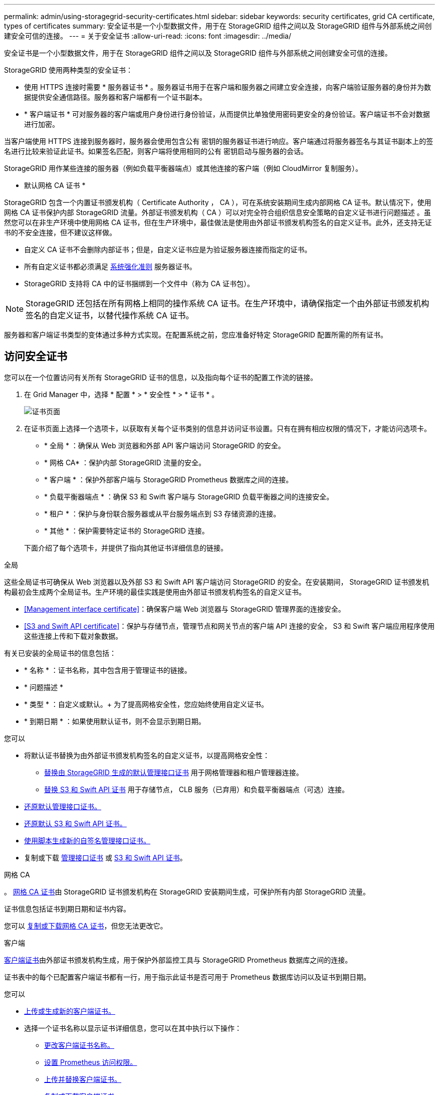 ---
permalink: admin/using-storagegrid-security-certificates.html 
sidebar: sidebar 
keywords: security certificates, grid CA certificate, types of certificates 
summary: 安全证书是一个小型数据文件，用于在 StorageGRID 组件之间以及 StorageGRID 组件与外部系统之间创建安全可信的连接。 
---
= 关于安全证书
:allow-uri-read: 
:icons: font
:imagesdir: ../media/


[role="lead"]
安全证书是一个小型数据文件，用于在 StorageGRID 组件之间以及 StorageGRID 组件与外部系统之间创建安全可信的连接。

StorageGRID 使用两种类型的安全证书：

* 使用 HTTPS 连接时需要 * 服务器证书 * 。服务器证书用于在客户端和服务器之间建立安全连接，向客户端验证服务器的身份并为数据提供安全通信路径。服务器和客户端都有一个证书副本。
* * 客户端证书 * 可对服务器的客户端或用户身份进行身份验证，从而提供比单独使用密码更安全的身份验证。客户端证书不会对数据进行加密。


当客户端使用 HTTPS 连接到服务器时，服务器会使用包含公有 密钥的服务器证书进行响应。客户端通过将服务器签名与其证书副本上的签名进行比较来验证此证书。如果签名匹配，则客户端将使用相同的公有 密钥启动与服务器的会话。

StorageGRID 用作某些连接的服务器（例如负载平衡器端点）或其他连接的客户端（例如 CloudMirror 复制服务）。

* 默认网格 CA 证书 *

StorageGRID 包含一个内置证书颁发机构（ Certificate Authority ， CA ），可在系统安装期间生成内部网格 CA 证书。默认情况下，使用网格 CA 证书保护内部 StorageGRID 流量。外部证书颁发机构（ CA ）可以对完全符合组织信息安全策略的自定义证书进行问题描述 。虽然您可以在非生产环境中使用网格 CA 证书，但在生产环境中，最佳做法是使用由外部证书颁发机构签名的自定义证书。此外，还支持无证书的不安全连接，但不建议这样做。

* 自定义 CA 证书不会删除内部证书；但是，自定义证书应是为验证服务器连接而指定的证书。
* 所有自定义证书都必须满足 xref:../harden/index.adoc[系统强化准则] 服务器证书。
* StorageGRID 支持将 CA 中的证书捆绑到一个文件中（称为 CA 证书包）。



NOTE: StorageGRID 还包括在所有网格上相同的操作系统 CA 证书。在生产环境中，请确保指定一个由外部证书颁发机构签名的自定义证书，以替代操作系统 CA 证书。

服务器和客户端证书类型的变体通过多种方式实现。在配置系统之前，您应准备好特定 StorageGRID 配置所需的所有证书。



== 访问安全证书

您可以在一个位置访问有关所有 StorageGRID 证书的信息，以及指向每个证书的配置工作流的链接。

. 在 Grid Manager 中，选择 * 配置 * > * 安全性 * > * 证书 * 。
+
image::security_certificates.png[证书页面]

. 在证书页面上选择一个选项卡，以获取有关每个证书类别的信息并访问证书设置。只有在拥有相应权限的情况下，才能访问选项卡。
+
** * 全局 * ：确保从 Web 浏览器和外部 API 客户端访问 StorageGRID 的安全。
** * 网格 CA* ：保护内部 StorageGRID 流量的安全。
** * 客户端 * ：保护外部客户端与 StorageGRID Prometheus 数据库之间的连接。
** * 负载平衡器端点 * ：确保 S3 和 Swift 客户端与 StorageGRID 负载平衡器之间的连接安全。
** * 租户 * ：保护与身份联合服务器或从平台服务端点到 S3 存储资源的连接。
** * 其他 * ：保护需要特定证书的 StorageGRID 连接。


+
下面介绍了每个选项卡，并提供了指向其他证书详细信息的链接。



[role="tabbed-block"]
====
.全局
--
这些全局证书可确保从 Web 浏览器以及外部 S3 和 Swift API 客户端访问 StorageGRID 的安全。在安装期间， StorageGRID 证书颁发机构最初会生成两个全局证书。生产环境的最佳实践是使用由外部证书颁发机构签名的自定义证书。

* <<Management interface certificate>>：确保客户端 Web 浏览器与 StorageGRID 管理界面的连接安全。
* <<S3 and Swift API certificate>>：保护与存储节点，管理节点和网关节点的客户端 API 连接的安全， S3 和 Swift 客户端应用程序使用这些连接上传和下载对象数据。


有关已安装的全局证书的信息包括：

* * 名称 * ：证书名称，其中包含用于管理证书的链接。
* * 问题描述 *
* * 类型 * ：自定义或默认。+ 为了提高网格安全性，您应始终使用自定义证书。
* * 到期日期 * ：如果使用默认证书，则不会显示到期日期。


您可以

* 将默认证书替换为由外部证书颁发机构签名的自定义证书，以提高网格安全性：
+
** xref:configuring-custom-server-certificate-for-grid-manager-tenant-manager.adoc[替换由 StorageGRID 生成的默认管理接口证书] 用于网格管理器和租户管理器连接。
** xref:configuring-custom-server-certificate-for-storage-node-or-clb.adoc[替换 S3 和 Swift API 证书] 用于存储节点， CLB 服务（已弃用）和负载平衡器端点（可选）连接。


* xref:configuring-custom-server-certificate-for-grid-manager-tenant-manager.adoc#restore-the-default-management-interface-certificate[还原默认管理接口证书。]
* xref:configuring-custom-server-certificate-for-storage-node-or-clb.adoc#restore-the-default-s3-and-swift-api-certificate[还原默认 S3 和 Swift API 证书。]
* xref:configuring-custom-server-certificate-for-grid-manager-tenant-manager.adoc#use-a-script-to-generate-a-new-self-signed-management-interface-certificate[使用脚本生成新的自签名管理接口证书。]
* 复制或下载 xref:configuring-custom-server-certificate-for-grid-manager-tenant-manager.adoc#download-or-copy-the-management-interface-certificate[管理接口证书] 或 xref:configuring-custom-server-certificate-for-storage-node-or-clb.adoc#download-or-copy-the-s3-and-swift-api-certificate[S3 和 Swift API 证书]。


--
.网格 CA
--
。 <<gridca_details,网格 CA 证书>>由 StorageGRID 证书颁发机构在 StorageGRID 安装期间生成，可保护所有内部 StorageGRID 流量。

证书信息包括证书到期日期和证书内容。

您可以 xref:copying-storagegrid-system-ca-certificate.adoc[复制或下载网格 CA 证书]，但您无法更改它。

--
.客户端
--
<<adminclientcert_details,客户端证书>>由外部证书颁发机构生成，用于保护外部监控工具与 StorageGRID Prometheus 数据库之间的连接。

证书表中的每个已配置客户端证书都有一行，用于指示此证书是否可用于 Prometheus 数据库访问以及证书到期日期。

您可以

* xref:configuring-administrator-client-certificates.adoc#add-client-certificates[上传或生成新的客户端证书。]
* 选择一个证书名称以显示证书详细信息，您可以在其中执行以下操作：
+
** xref:configuring-administrator-client-certificates.adoc#edit-client-certificates[更改客户端证书名称。]
** xref:configuring-administrator-client-certificates.adoc#edit-client-certificates[设置 Prometheus 访问权限。]
** xref:configuring-administrator-client-certificates.adoc#edit-client-certificates[上传并替换客户端证书。]
** xref:configuring-administrator-client-certificates.adoc#download-or-copy-client-certificates[复制或下载客户端证书。]
** xref:configuring-administrator-client-certificates.adoc#remove-client-certificates[删除客户端证书。]


* 选择 * 操作 * 以快速执行 xref:configuring-administrator-client-certificates.adoc#edit-client-certificates[编辑]， xref:configuring-administrator-client-certificates.adoc#attach-new-client-certificate[附加]或 xref:configuring-administrator-client-certificates.adoc#remove-client-certificates[删除] 客户端证书。您最多可以选择 10 个客户端证书，并使用 * 操作 * > * 删除 * 一次删除这些证书。


--
.负载平衡器端点
--
<<Load balancer endpoint certificate,负载平衡器端点证书>>上载或生成的，用于保护 S3 和 Swift 客户端之间的连接以及网关节点和管理节点上的 StorageGRID 负载平衡器服务。

负载平衡器端点表对每个已配置的负载平衡器端点都有一行，用于指示此端点是否使用全局 S3 和 Swift API 证书或自定义负载平衡器端点证书。此外，还会显示每个证书的到期日期。


NOTE: 对端点证书所做的更改可能需要长达 15 分钟才能应用于所有节点。

您可以

* xref:configuring-load-balancer-endpoints.adoc[选择一个端点名称以打开一个浏览器选项卡，其中包含有关负载平衡器端点的信息，包括其证书详细信息。]
* xref:../fabricpool/creating-load-balancer-endpoint-for-fabricpool.adoc[为 FabricPool 指定负载平衡器端点证书。]
* xref:configuring-load-balancer-endpoints.adoc[使用全局 S3 和 Swift API 证书] 而不是生成新的负载平衡器端点证书。


--
.Tenants
--
租户可以使用 <<Identity federation certificate,身份联合服务器证书>> 或 <<Platform services endpoint certificate,平台服务端点证书>> 以确保其与 StorageGRID 的连接安全。

租户表中的每个租户都有一行，用于指示每个租户是否有权使用自己的身份源或平台服务。

您可以

* xref:../tenant/signing-in-to-tenant-manager.adoc[选择一个租户名称以登录到租户管理器]
* xref:../tenant/using-identity-federation.adoc[选择租户名称以查看租户身份联合详细信息]
* xref:../tenant/editing-platform-services-endpoint.adoc[选择租户名称以查看租户平台服务详细信息]
* xref:../tenant/creating-platform-services-endpoint.adoc[在创建端点期间指定平台服务端点证书]


--
.其他
--
StorageGRID 会将其他安全证书用于特定目的。这些证书按其功能名称列出。其他安全证书包括：

* <<Identity federation certificate,身份联合证书>>
* <<Cloud Storage Pool endpoint certificate,云存储池证书>>
* <<Key management server (KMS) certificate,密钥管理服务器（ KMS ）证书>>
* <<Single sign-on (SSO) certificate,单点登录证书>>
* <<Email alert notification certificate,通过电子邮件发送警报通知证书>>
* <<External syslog server certificate,外部系统日志服务器证书>>


信息指示函数使用的证书类型及其服务器和客户端证书的到期日期（如果适用）。选择功能名称将打开一个浏览器选项卡，您可以在此查看和编辑证书详细信息。


NOTE: 只有在拥有相应权限的情况下，才能查看和访问其他证书的信息。

您可以

* xref:using-identity-federation.adoc[查看和编辑身份联合证书]
* xref:kms-adding.adoc[上传密钥管理服务器（ KMS ）服务器和客户端证书]
* xref:../ilm/creating-cloud-storage-pool.adoc[为 S3 ， C2S S3 或 Azure 指定云存储池证书]
* xref:creating-relying-party-trusts-in-ad-fs.adoc#creating-a-relying-party-trust-manually[手动为依赖方信任指定 SSO 证书]
* xref:../monitor/email-alert-notifications.adoc[指定警报电子邮件通知的证书]
* xref:../monitor/configuring-syslog-server.adoc#attach-certificate.adoc[指定外部系统日志服务器证书]


--
====


== 安全证书详细信息

下面介绍了每种类型的安全证书，并提供了指向包含实施说明的文章的链接。



=== 管理接口证书

[cols="1a,1a,1a,1a"]
|===
| 证书类型 | Description | 导航位置 | 详细信息 


 a| 
服务器
 a| 
对客户端 Web 浏览器和 StorageGRID 管理界面之间的连接进行身份验证，使用户能够访问网格管理器和租户管理器，而不会出现安全警告。

此证书还会对网格管理 API 和租户管理 API 连接进行身份验证。

您可以使用安装期间创建的默认证书，也可以上传自定义证书。
 a| 
* 配置 * > * 安全性 * > * 证书 * ，选择 * 全局 * 选项卡，然后选择 * 管理接口证书 *
 a| 
xref:configuring-custom-server-certificate-for-grid-manager-tenant-manager.adoc[配置管理接口证书]

|===


=== S3 和 Swift API 证书

[cols="1a,1a,1a,1a"]
|===
| 证书类型 | Description | 导航位置 | 详细信息 


 a| 
服务器
 a| 
对与存储节点，网关节点上已弃用的连接负载平衡器（ CLB ）服务以及负载平衡器端点（可选）的安全 S3 或 Swift 客户端连接进行身份验证。
 a| 
* 配置 * > * 安全性 * > * 证书 * ，选择 * 全局 * 选项卡，然后选择 * S3 和 Swift API 证书 *
 a| 
xref:configuring-custom-server-certificate-for-storage-node-or-clb.adoc[配置 S3 和 Swift API 证书]

|===


=== 网格 CA 证书

请参见 <<gridca_details,默认网格 CA 证书问题描述>>。



=== 管理员客户端证书

[cols="1a,1a,1a,1a"]
|===
| 证书类型 | Description | 导航位置 | 详细信息 


 a| 
客户端
 a| 
安装在每个客户端上，使 StorageGRID 能够对外部客户端访问进行身份验证。

* 允许授权的外部客户端访问 StorageGRID Prometheus 数据库。
* 允许使用外部工具安全监控 StorageGRID 。

 a| 
* 配置 * > * 安全性 * > * 证书 * ，然后选择 * 客户端 * 选项卡
 a| 
xref:configuring-administrator-client-certificates.adoc[配置客户端证书]

|===


=== 负载平衡器端点证书

[cols="1a,1a,1a,1a"]
|===
| 证书类型 | Description | 导航位置 | 详细信息 


 a| 
服务器
 a| 
对 S3 或 Swift 客户端与网关节点和管理节点上的 StorageGRID 负载平衡器服务之间的连接进行身份验证。您可以在配置负载平衡器端点时上传或生成负载平衡器证书。客户端应用程序在连接到 StorageGRID 时使用负载平衡器证书来保存和检索对象数据。

您也可以使用自定义版本的全局 <<S3 and Swift API certificate>> 用于对与负载平衡器服务的连接进行身份验证的证书。如果使用全局证书对负载平衡器连接进行身份验证，则无需为每个负载平衡器端点上传或生成单独的证书。

* 注意： * 用于负载平衡器身份验证的证书是正常 StorageGRID 操作期间使用量最多的证书。
 a| 
* 配置 * > * 网络 * > * 负载平衡器端点 *
 a| 
* xref:configuring-load-balancer-endpoints.adoc[配置负载平衡器端点]
* xref:../fabricpool/creating-load-balancer-endpoint-for-fabricpool.adoc[为 FabricPool 创建负载平衡器端点]


|===


=== 身份联合证书

[cols="1a,1a,1a,1a"]
|===
| 证书类型 | Description | 导航位置 | 详细信息 


 a| 
服务器
 a| 
对 StorageGRID 与外部身份提供程序（例如 Active Directory ， OpenLDAP 或 Oracle 目录服务器）之间的连接进行身份验证。用于身份联合，允许管理组和用户由外部系统管理。
 a| 
* 配置 * > * 访问控制 * > * 身份联合 *
 a| 
xref:using-identity-federation.adoc[使用身份联合]

|===


=== 平台服务端点证书

[cols="1a,1a,1a,1a"]
|===
| 证书类型 | Description | 导航位置 | 详细信息 


 a| 
服务器
 a| 
对从 StorageGRID 平台服务到 S3 存储资源的连接进行身份验证。
 a| 
* 租户管理器 * > * 存储（ S3 ） * > * 平台服务端点 *
 a| 
xref:../tenant/creating-platform-services-endpoint.adoc[创建平台服务端点]

xref:../tenant/editing-platform-services-endpoint.adoc[编辑平台服务端点]

|===


=== 云存储池端点证书

[cols="1a,1a,1a,1a"]
|===
| 证书类型 | Description | 导航位置 | 详细信息 


 a| 
服务器
 a| 
对从 StorageGRID 云存储池到外部存储位置（例如 S3 Glacier 或 Microsoft Azure Blob 存储）的连接进行身份验证。每种云提供商类型都需要一个不同的证书。
 a| 
* ILM * > * 存储池 *
 a| 
xref:../ilm/creating-cloud-storage-pool.adoc[创建云存储池]

|===


=== 密钥管理服务器（ KMS ）证书

[cols="1a,1a,1a,1a"]
|===
| 证书类型 | Description | 导航位置 | 详细信息 


 a| 
服务器和客户端
 a| 
对 StorageGRID 与外部密钥管理服务器（ KMS ）之间的连接进行身份验证，该服务器可为 StorageGRID 设备节点提供加密密钥。
 a| 
* 配置 * > * 安全性 * > * 密钥管理服务器 *
 a| 
xref:kms-adding.adoc[添加密钥管理服务器（ KMS ）]

|===


=== 单点登录（ SSO ）证书

[cols="1a,1a,1a,1a"]
|===
| 证书类型 | Description | 导航位置 | 详细信息 


 a| 
服务器
 a| 
对身份联合服务（例如 Active Directory 联合身份验证服务（ AD FS ））与用于单点登录（ SSO ）请求的 StorageGRID 之间的连接进行身份验证。
 a| 
* 配置 * > * 访问控制 * > * 单点登录 *
 a| 
xref:configuring-sso.adoc[配置单点登录]

|===


=== 通过电子邮件发送警报通知证书

[cols="1a,1a,1a,1a"]
|===
| 证书类型 | Description | 导航位置 | 详细信息 


 a| 
服务器和客户端
 a| 
对 SMTP 电子邮件服务器与用于警报通知的 StorageGRID 之间的连接进行身份验证。

* 如果与 SMTP 服务器的通信需要传输层安全（ Transport Layer Security ， TLS ），则必须指定电子邮件服务器 CA 证书。
* 仅当 SMTP 电子邮件服务器需要客户端证书进行身份验证时，才指定客户端证书。

 a| 
* 警报 * > * 电子邮件设置 *
 a| 
xref:../monitor/email-alert-notifications.adoc[为警报设置电子邮件通知]

|===


=== 外部系统日志服务器证书

[cols="1a,1a,1a,1a"]
|===
| 证书类型 | Description | 导航位置 | 详细信息 


 a| 
服务器
 a| 
对在 StorageGRID 中记录事件的外部系统日志服务器之间的 TLS 或 RELP/TLS 连接进行身份验证。

* 注： * 与外部系统日志服务器的 TCP ， RELP/TCP 和 UDP 连接不需要外部系统日志服务器证书。
 a| 
* 配置 * > * 监控 * > * 审核和系统日志服务器 * ，然后选择 * 配置外部系统日志服务器 *
 a| 
xref:../monitor/configuring-syslog-server.adoc[配置外部系统日志服务器]

|===


== 证书示例



=== 示例 1 ：负载平衡器服务

在此示例中， StorageGRID 充当服务器。

. 您可以在 StorageGRID 中配置负载平衡器端点并上传或生成服务器证书。
. 您可以配置与负载平衡器端点的 S3 或 Swift 客户端连接，并将同一证书上传到客户端。
. 当客户端要保存或检索数据时，它会使用 HTTPS 连接到负载平衡器端点。
. StorageGRID 会使用包含公有 密钥的服务器证书进行响应，并使用基于私钥的签名进行响应。
. 客户端通过将服务器签名与其证书副本上的签名进行比较来验证此证书。如果签名匹配，客户端将使用相同的公有 密钥启动会话。
. 客户端将对象数据发送到 StorageGRID 。




=== 示例 2 ：外部密钥管理服务器（ KMS ）

在此示例中， StorageGRID 充当客户端。

. 您可以使用外部密钥管理服务器软件将 StorageGRID 配置为 KMS 客户端，并获取 CA 签名的服务器证书，公有 客户端证书以及客户端证书的专用密钥。
. 使用网格管理器，您可以配置 KMS 服务器并上传服务器和客户端证书以及客户端专用密钥。
. 当 StorageGRID 节点需要加密密钥时，它会向 KMS 服务器发出请求，请求包含证书中的数据以及基于私钥的签名。
. KMS 服务器会验证证书签名，并决定它可以信任 StorageGRID 。
. KMS 服务器使用经过验证的连接进行响应。

